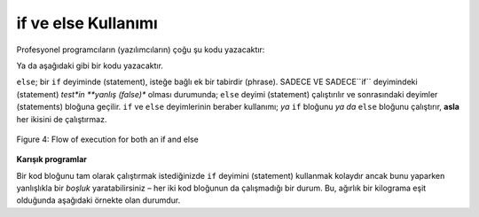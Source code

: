 ..  Copyright (C)  Mark Guzdial, Barbara Ericson, Briana Morrison
    Permission is granted to copy, distribute and/or modify this document
    under the terms of the GNU Free Documentation License, Version 1.3 or
    any later version published by the Free Software Foundation; with
    Invariant Sections being Forward, Prefaces, and Contributor List,
    no Front-Cover Texts, and no Back-Cover Texts.  A copy of the license
    is included in the section entitled "GNU Free Documentation License".

.. 	qnum::
	:start: 1
	:prefix: csp-12-7-
	
.. highlight:: python
   :linenothreshold: 3

if ve else Kullanımı
==========================

..	index::
   	pair: if; else

.. Most professional programmers would write the following code:
Profesyonel programcıların (yazılımcıların) çoğu şu kodu yazacaktır:

.. activeCode:: Coklu_If_2
     :tour_1: "Yapısal Tur"; 1: c1-line1; 2-3: c1-line2-3; 4-5: c1-line4-5; 6: c1-line6; 7-9: c3f-line7-9;

     agirlik = int(input("ağırlığı giriniz"))
     if agirlik < 1:
         fiyat = 1.45
     if agirlik >= 1: 
         fiyat = 1.15
     toplam = agirlik * fiyat
     print("ağırlık: ", agirlik)
     print("fiyat: ", fiyat)
     print("toplam: ", toplam)
     
Ya da aşağıdaki gibi bir kodu yazacaktır. 

.. activeCode:: if_ve_else
     :tour_1: "Yapısal Tur"; 1: c5-line1; 2-3: c5-line2-3; 4-5: c5-line4-5; 6: c5-line6; 7-9: c3f-line7-9;

     agirlik = int(input("ağırlığı giriniz"))
     if agirlik < 1:
         fiyat = 1.45
     else:
         fiyat = 1.15
     toplam = agirlik * fiyat
     print("ağırlık: ", agirlik)
     print("fiyat: ", fiyat)
     print("toplam: ", toplam)


``else``; bir ``if``  deyiminde (statement), isteğe bağlı ek bir tabirdir (phrase). SADECE VE SADECE``if`` deyimindeki (statement) *test*in **yanlış (false)** olması durumunda; ``else`` deyimi (statement) çalıştırılır ve sonrasındaki deyimler (statements) bloğuna geçilir. ``if``  ve ``else`` deyimlerinin beraber kullanımı; *ya* ``if``  bloğunu *ya da* ``else`` bloğunu çalıştırır, **asla** her ikisini de çalıştırmaz. 


.. An ``else`` is an additional optional phrase on an ``if`` statement.  IF AND ONLY IF the *test* in the ``if`` is **false** does the block of statements after the ``else`` get executed.  Using an ``if`` with an ``else`` makes sure that *either* the ``if`` block is executed *or* the ``else`` block is executed, but **never** both.  

.. figure:: Figures/ifAndElseFlow.png
    :height: 350px
    :align: center
    :alt: Flowchart for both an if and else
    :figclass: align-center

    Figure 4: Flow of execution for both an if and else
    
**Karışık programlar**

.. parsonsprob:: 12_7_1_Even_Odd

   Aşağıdaki program, x’in 2’ye bölümünden kalan 0 ise “x, çift bir sayıdır.” ifadesini ve aksi durumu için ise “x, tek bir sayıdır.” ifadesini yazdırmalıdır, ancak kod karışık haldedir. ``%`` sembolü, ilk sayının ikinci sayıya bölündükten sonraki kalanını verir. Soldaki blokları sürükleyin ve sağdaki boşluğa doğru sırada yerleştirin.  Ayrıca doğru girintili olduğundan emin olun! Doğru olup olmadığını görmek için <i> Beni Kontrol Et (Check Me)</i> butonuna tıklayın. Bloklardan herhangi birinin yanlış sırada veya yanlış girintili olup olmadığı size söylenecektir. </p>


   -----
   x = 92
   if x % 2 == 0:
       print("x çift sayıdır")
   else: 
       print("x tek sayıdır")


Bir kod bloğunu tam olarak çalıştırmak istediğinizde ``if`` deyimini (statement) kullanmak kolaydır ancak bunu yaparken yanlışlıkla bir *boşluk* yaratabilirsiniz – her iki kod bloğunun da çalışmadığı bir durum. Bu, ağırlık bir kilograma eşit olduğunda aşağıdaki örnekte olan durumdur.

.. It is easy to write an ``if`` when you want *exactly* one block to execute, but you can accidentally create a "hole" -- a condition where neither block executes.  That's what happened in the example below when the weight is equal to 1 pound.

.. activeCode:: Fiyat_if_2
     :tour_1: "Yapısal Tur"; 1: c1-line1; 2-3: c1-line2-3; 4-5: c3-line4-5; 6: c1-line6; 7-9: c3f-line7-9;

     agirlik = int(input("ağırlığı giriniz"))
     if agirlik < 1:
         fiyat = 1.45
     if agirlik > 1:
         fiyat = 1.15
     toplam = agirlik * fiyat
     print("ağırlık: ", agirlik)
     print("fiyat: ", fiyat)
     print("toplam: ", toplam)

.. tabbed:: 12_7_2_WSt

        .. tab:: Soru

           Yukarıdaki örneği; fincanınıza tam olarak 1 kg döktüğünüz takdirde dondurulmuş yoğurdun maliyeti 0 olacak şekilde düzeltin. 
           
           .. activecode::  12_7_2_WSq
               :nocodelens:

        .. tab:: Cevap
            
          .. activecode::  12_7_2_WSa
              :nocodelens:
              
              agirlik = int(input("ağırlığı giriniz"))
              if agirlik < 1:
                fiyat = 1.45
              if agirlik == 1:
                fiyat = 0
              if agirlik > 1: 
                fiyat = 1.15
              toplam = agirlik * fiyat
              print("ağırlık: ", agirlik)
              print("fiyat: ", fiyat)
              print("toplam: ", toplam)
                                

